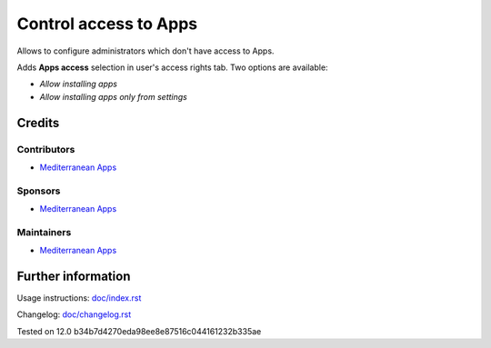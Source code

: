 ========================
 Control access to Apps
========================


Allows to configure administrators which don't have access to Apps.

Adds **Apps access** selection in user's access rights tab. Two options are available:

* *Allow installing apps*
* *Allow installing apps only from settings*

Credits
=======

Contributors
------------
* `Mediterranean Apps  <mediterranean.apps@gmail.com>`__

Sponsors
--------
* `Mediterranean Apps  <mediterranean.apps@gmail.com>`__

Maintainers
-----------
* `Mediterranean Apps  <mediterranean.apps@gmail.com>`__

Further information
===================

Usage instructions: `<doc/index.rst>`_

Changelog: `<doc/changelog.rst>`_

Tested on 12.0 b34b7d4270eda98ee8e87516c044161232b335ae
